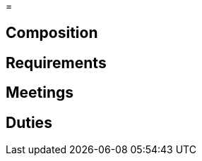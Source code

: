 // Title of Committee goes here
=

== Composition
// Use this space to describe who the committee is composed of

== Requirements
// This section should describe the requirements that need to be met to join  this committee. For national or regional committees, include this section:
// Joining this committee requires you fulfill the requirements listed here (link to relevant chapter committee director)

== Meetings
// Describe the typical meeting and the frequency

== Duties
// Describe the duties of members on this committee
